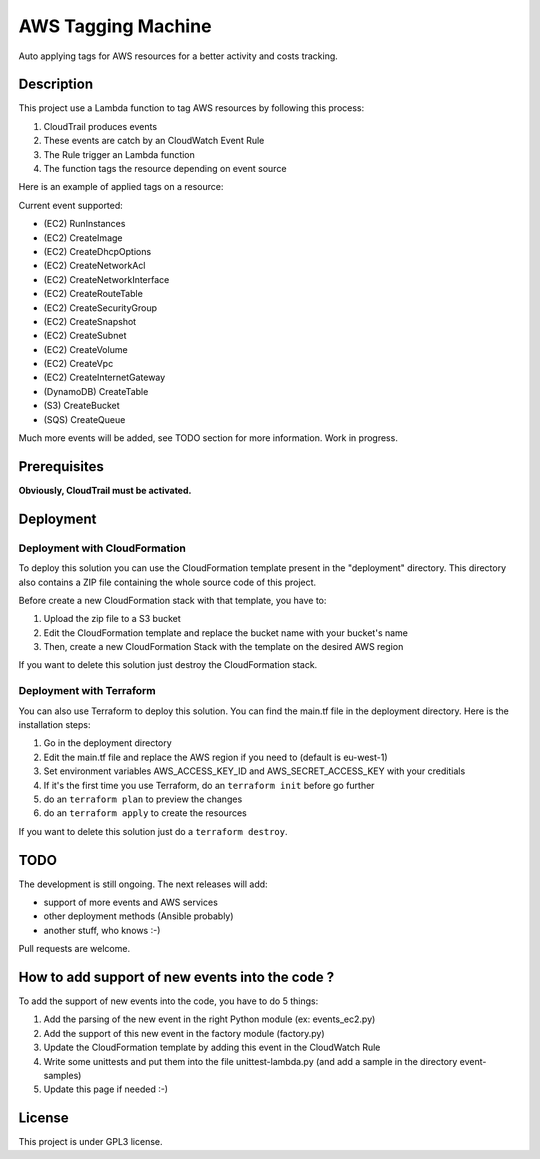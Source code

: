 AWS Tagging Machine
===================

Auto applying tags for AWS resources for a better activity and costs tracking.

Description
-----------

This project use a Lambda function to tag AWS resources by following this
process:

1. CloudTrail produces events
2. These events are catch by an CloudWatch Event Rule
3. The Rule trigger an Lambda function
4. The function tags the resource depending on event source

.. image:: images/template.png
    :align: center

Here is an example of applied tags on a resource:

.. image:: images/example-tags.png
    :align: center

Current event supported:

- (EC2) RunInstances
- (EC2) CreateImage
- (EC2) CreateDhcpOptions
- (EC2) CreateNetworkAcl
- (EC2) CreateNetworkInterface
- (EC2) CreateRouteTable
- (EC2) CreateSecurityGroup
- (EC2) CreateSnapshot
- (EC2) CreateSubnet
- (EC2) CreateVolume
- (EC2) CreateVpc
- (EC2) CreateInternetGateway
- (DynamoDB) CreateTable
- (S3) CreateBucket
- (SQS) CreateQueue

Much more events will be added, see TODO section for more information.
Work in progress.

Prerequisites
-------------

**Obviously, CloudTrail must be activated.**

Deployment
----------

Deployment with CloudFormation
^^^^^^^^^^^^^^^^^^^^^^^^^^^^^^

To deploy this solution you can use the CloudFormation template present in the
"deployment" directory. This directory also contains a ZIP file containing the
whole source code of this project.

Before create a new CloudFormation stack with that template, you have to:

1. Upload the zip file to a S3 bucket
2. Edit the CloudFormation template and replace the bucket name with your bucket's name
3. Then, create a new CloudFormation Stack with the template on the desired AWS region

If you want to delete this solution just destroy the CloudFormation stack.

Deployment with Terraform
^^^^^^^^^^^^^^^^^^^^^^^^^

You can also use Terraform to deploy this solution. You can find the main.tf 
file in the deployment directory. Here is the installation steps: 

1. Go in the deployment directory
2. Edit the main.tf file and replace the AWS region if you need to (default is eu-west-1)
3. Set environment variables AWS_ACCESS_KEY_ID and AWS_SECRET_ACCESS_KEY with your creditials
4. If it's the first time you use Terraform, do an ``terraform init`` before go further
5. do an ``terraform plan`` to preview the changes
6. do an ``terraform apply`` to create the resources

If you want to delete this solution just do a ``terraform destroy``.

TODO
----

The development is still ongoing. The next releases will add:

- support of more events and AWS services
- other deployment methods (Ansible probably)
- another stuff, who knows :-)

Pull requests are welcome.

How to add support of new events into the code ?
------------------------------------------------

To add the support of new events into the code, you have to do 5 things:

1. Add the parsing of the new event in the right Python module (ex: events_ec2.py)
2. Add the support of this new event in the factory module (factory.py)
3. Update the CloudFormation template by adding this event in the CloudWatch Rule
4. Write some unittests and put them into the file unittest-lambda.py (and add a sample in the directory event-samples)
5. Update this page if needed :-)

License
-------

This project is under GPL3 license.
